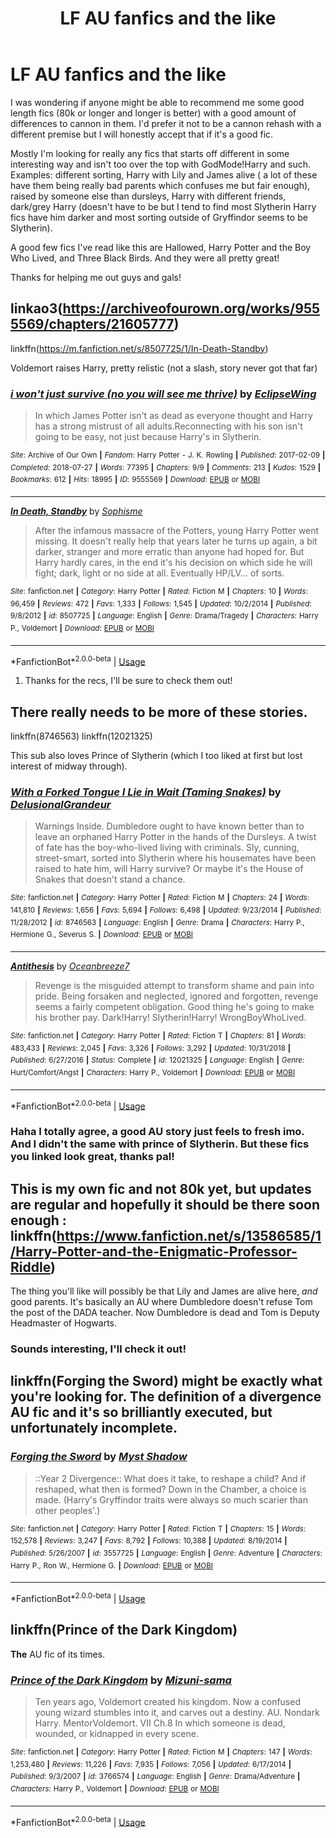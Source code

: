 #+TITLE: LF AU fanfics and the like

* LF AU fanfics and the like
:PROPERTIES:
:Author: Arch3rCS
:Score: 3
:DateUnix: 1592090851.0
:DateShort: 2020-Jun-14
:FlairText: Request
:END:
I was wondering if anyone might be able to recommend me some good length fics (80k or longer and longer is better) with a good amount of differences to cannon in them. I'd prefer it not to be a cannon rehash with a different premise but I will honestly accept that if it's a good fic.

Mostly I'm looking for really any fics that starts off different in some interesting way and isn't too over the top with GodMode!Harry and such. Examples: different sorting, Harry with Lily and James alive ( a lot of these have them being really bad parents which confuses me but fair enough), raised by someone else than dursleys, Harry with different friends, dark/grey Harry (doesn't have to be but I tend to find most Slytherin Harry fics have him darker and most sorting outside of Gryffindor seems to be Slytherin).

A good few fics I've read like this are Hallowed, Harry Potter and the Boy Who Lived, and Three Black Birds. And they were all pretty great!

Thanks for helping me out guys and gals!


** linkao3([[https://archiveofourown.org/works/9555569/chapters/21605777]])

linkffn([[https://m.fanfiction.net/s/8507725/1/In-Death-Standby]])

Voldemort raises Harry, pretty relistic (not a slash, story never got that far)
:PROPERTIES:
:Author: Llolola
:Score: 3
:DateUnix: 1592091686.0
:DateShort: 2020-Jun-14
:END:

*** [[https://archiveofourown.org/works/9555569][*/i won't just survive (no you will see me thrive)/*]] by [[https://www.archiveofourown.org/users/EclipseWing/pseuds/EclipseWing][/EclipseWing/]]

#+begin_quote
  In which James Potter isn't as dead as everyone thought and Harry has a strong mistrust of all adults.Reconnecting with his son isn't going to be easy, not just because Harry's in Slytherin.
#+end_quote

^{/Site/:} ^{Archive} ^{of} ^{Our} ^{Own} ^{*|*} ^{/Fandom/:} ^{Harry} ^{Potter} ^{-} ^{J.} ^{K.} ^{Rowling} ^{*|*} ^{/Published/:} ^{2017-02-09} ^{*|*} ^{/Completed/:} ^{2018-07-27} ^{*|*} ^{/Words/:} ^{77395} ^{*|*} ^{/Chapters/:} ^{9/9} ^{*|*} ^{/Comments/:} ^{213} ^{*|*} ^{/Kudos/:} ^{1529} ^{*|*} ^{/Bookmarks/:} ^{612} ^{*|*} ^{/Hits/:} ^{18995} ^{*|*} ^{/ID/:} ^{9555569} ^{*|*} ^{/Download/:} ^{[[https://archiveofourown.org/downloads/9555569/i%20wont%20just%20survive%20no.epub?updated_at=1569782649][EPUB]]} ^{or} ^{[[https://archiveofourown.org/downloads/9555569/i%20wont%20just%20survive%20no.mobi?updated_at=1569782649][MOBI]]}

--------------

[[https://www.fanfiction.net/s/8507725/1/][*/In Death, Standby/*]] by [[https://www.fanfiction.net/u/4232174/Sophisme][/Sophisme/]]

#+begin_quote
  After the infamous massacre of the Potters, young Harry Potter went missing. It doesn't really help that years later he turns up again, a bit darker, stranger and more erratic than anyone had hoped for. But Harry hardly cares, in the end it's his decision on which side he will fight; dark, light or no side at all. Eventually HP/LV... of sorts.
#+end_quote

^{/Site/:} ^{fanfiction.net} ^{*|*} ^{/Category/:} ^{Harry} ^{Potter} ^{*|*} ^{/Rated/:} ^{Fiction} ^{M} ^{*|*} ^{/Chapters/:} ^{10} ^{*|*} ^{/Words/:} ^{96,459} ^{*|*} ^{/Reviews/:} ^{472} ^{*|*} ^{/Favs/:} ^{1,333} ^{*|*} ^{/Follows/:} ^{1,545} ^{*|*} ^{/Updated/:} ^{10/2/2014} ^{*|*} ^{/Published/:} ^{9/8/2012} ^{*|*} ^{/id/:} ^{8507725} ^{*|*} ^{/Language/:} ^{English} ^{*|*} ^{/Genre/:} ^{Drama/Tragedy} ^{*|*} ^{/Characters/:} ^{Harry} ^{P.,} ^{Voldemort} ^{*|*} ^{/Download/:} ^{[[http://www.ff2ebook.com/old/ffn-bot/index.php?id=8507725&source=ff&filetype=epub][EPUB]]} ^{or} ^{[[http://www.ff2ebook.com/old/ffn-bot/index.php?id=8507725&source=ff&filetype=mobi][MOBI]]}

--------------

*FanfictionBot*^{2.0.0-beta} | [[https://github.com/tusing/reddit-ffn-bot/wiki/Usage][Usage]]
:PROPERTIES:
:Author: FanfictionBot
:Score: 1
:DateUnix: 1592091695.0
:DateShort: 2020-Jun-14
:END:

**** Thanks for the recs, I'll be sure to check them out!
:PROPERTIES:
:Author: Arch3rCS
:Score: 1
:DateUnix: 1592092378.0
:DateShort: 2020-Jun-14
:END:


** There really needs to be more of these stories.

linkffn(8746563) linkffn(12021325)

This sub also loves Prince of Slytherin (which I too liked at first but lost interest of midway through).
:PROPERTIES:
:Author: Elitesuxor
:Score: 2
:DateUnix: 1592092637.0
:DateShort: 2020-Jun-14
:END:

*** [[https://www.fanfiction.net/s/8746563/1/][*/With a Forked Tongue I Lie in Wait (Taming Snakes)/*]] by [[https://www.fanfiction.net/u/4387160/DelusionalGrandeur][/DelusionalGrandeur/]]

#+begin_quote
  Warnings Inside. Dumbledore ought to have known better than to leave an orphaned Harry Potter in the hands of the Dursleys. A twist of fate has the boy-who-lived living with criminals. Sly, cunning, street-smart, sorted into Slytherin where his housemates have been raised to hate him, will Harry survive? Or maybe it's the House of Snakes that doesn't stand a chance.
#+end_quote

^{/Site/:} ^{fanfiction.net} ^{*|*} ^{/Category/:} ^{Harry} ^{Potter} ^{*|*} ^{/Rated/:} ^{Fiction} ^{M} ^{*|*} ^{/Chapters/:} ^{24} ^{*|*} ^{/Words/:} ^{141,810} ^{*|*} ^{/Reviews/:} ^{1,656} ^{*|*} ^{/Favs/:} ^{5,694} ^{*|*} ^{/Follows/:} ^{6,498} ^{*|*} ^{/Updated/:} ^{9/23/2014} ^{*|*} ^{/Published/:} ^{11/28/2012} ^{*|*} ^{/id/:} ^{8746563} ^{*|*} ^{/Language/:} ^{English} ^{*|*} ^{/Genre/:} ^{Drama} ^{*|*} ^{/Characters/:} ^{Harry} ^{P.,} ^{Hermione} ^{G.,} ^{Severus} ^{S.} ^{*|*} ^{/Download/:} ^{[[http://www.ff2ebook.com/old/ffn-bot/index.php?id=8746563&source=ff&filetype=epub][EPUB]]} ^{or} ^{[[http://www.ff2ebook.com/old/ffn-bot/index.php?id=8746563&source=ff&filetype=mobi][MOBI]]}

--------------

[[https://www.fanfiction.net/s/12021325/1/][*/Antithesis/*]] by [[https://www.fanfiction.net/u/2317158/Oceanbreeze7][/Oceanbreeze7/]]

#+begin_quote
  Revenge is the misguided attempt to transform shame and pain into pride. Being forsaken and neglected, ignored and forgotten, revenge seems a fairly competent obligation. Good thing he's going to make his brother pay. Dark!Harry! Slytherin!Harry! WrongBoyWhoLived.
#+end_quote

^{/Site/:} ^{fanfiction.net} ^{*|*} ^{/Category/:} ^{Harry} ^{Potter} ^{*|*} ^{/Rated/:} ^{Fiction} ^{T} ^{*|*} ^{/Chapters/:} ^{81} ^{*|*} ^{/Words/:} ^{483,433} ^{*|*} ^{/Reviews/:} ^{2,045} ^{*|*} ^{/Favs/:} ^{3,326} ^{*|*} ^{/Follows/:} ^{3,292} ^{*|*} ^{/Updated/:} ^{10/31/2018} ^{*|*} ^{/Published/:} ^{6/27/2016} ^{*|*} ^{/Status/:} ^{Complete} ^{*|*} ^{/id/:} ^{12021325} ^{*|*} ^{/Language/:} ^{English} ^{*|*} ^{/Genre/:} ^{Hurt/Comfort/Angst} ^{*|*} ^{/Characters/:} ^{Harry} ^{P.,} ^{Voldemort} ^{*|*} ^{/Download/:} ^{[[http://www.ff2ebook.com/old/ffn-bot/index.php?id=12021325&source=ff&filetype=epub][EPUB]]} ^{or} ^{[[http://www.ff2ebook.com/old/ffn-bot/index.php?id=12021325&source=ff&filetype=mobi][MOBI]]}

--------------

*FanfictionBot*^{2.0.0-beta} | [[https://github.com/tusing/reddit-ffn-bot/wiki/Usage][Usage]]
:PROPERTIES:
:Author: FanfictionBot
:Score: 2
:DateUnix: 1592092653.0
:DateShort: 2020-Jun-14
:END:


*** Haha I totally agree, a good AU story just feels to fresh imo. And I didn't the same with prince of Slytherin. But these fics you linked look great, thanks pal!
:PROPERTIES:
:Author: Arch3rCS
:Score: 2
:DateUnix: 1592095392.0
:DateShort: 2020-Jun-14
:END:


** This is my own fic and not 80k yet, but updates are regular and hopefully it should be there soon enough : linkffn([[https://www.fanfiction.net/s/13586585/1/Harry-Potter-and-the-Enigmatic-Professor-Riddle]])

The thing you'll like will possibly be that Lily and James are alive here, /and/ good parents. It's basically an AU where Dumbledore doesn't refuse Tom the post of the DADA teacher. Now Dumbledore is dead and Tom is Deputy Headmaster of Hogwarts.
:PROPERTIES:
:Author: awesomepossum024
:Score: 2
:DateUnix: 1592096306.0
:DateShort: 2020-Jun-14
:END:

*** Sounds interesting, I'll check it out!
:PROPERTIES:
:Author: Arch3rCS
:Score: 1
:DateUnix: 1592141140.0
:DateShort: 2020-Jun-14
:END:


** linkffn(Forging the Sword) might be exactly what you're looking for. The definition of a divergence AU fic and it's so brilliantly executed, but unfortunately incomplete.
:PROPERTIES:
:Author: francoisschubert
:Score: 2
:DateUnix: 1592100517.0
:DateShort: 2020-Jun-14
:END:

*** [[https://www.fanfiction.net/s/3557725/1/][*/Forging the Sword/*]] by [[https://www.fanfiction.net/u/318654/Myst-Shadow][/Myst Shadow/]]

#+begin_quote
  ::Year 2 Divergence:: What does it take, to reshape a child? And if reshaped, what then is formed? Down in the Chamber, a choice is made. (Harry's Gryffindor traits were always so much scarier than other peoples'.)
#+end_quote

^{/Site/:} ^{fanfiction.net} ^{*|*} ^{/Category/:} ^{Harry} ^{Potter} ^{*|*} ^{/Rated/:} ^{Fiction} ^{T} ^{*|*} ^{/Chapters/:} ^{15} ^{*|*} ^{/Words/:} ^{152,578} ^{*|*} ^{/Reviews/:} ^{3,247} ^{*|*} ^{/Favs/:} ^{8,792} ^{*|*} ^{/Follows/:} ^{10,388} ^{*|*} ^{/Updated/:} ^{8/19/2014} ^{*|*} ^{/Published/:} ^{5/26/2007} ^{*|*} ^{/id/:} ^{3557725} ^{*|*} ^{/Language/:} ^{English} ^{*|*} ^{/Genre/:} ^{Adventure} ^{*|*} ^{/Characters/:} ^{Harry} ^{P.,} ^{Ron} ^{W.,} ^{Hermione} ^{G.} ^{*|*} ^{/Download/:} ^{[[http://www.ff2ebook.com/old/ffn-bot/index.php?id=3557725&source=ff&filetype=epub][EPUB]]} ^{or} ^{[[http://www.ff2ebook.com/old/ffn-bot/index.php?id=3557725&source=ff&filetype=mobi][MOBI]]}

--------------

*FanfictionBot*^{2.0.0-beta} | [[https://github.com/tusing/reddit-ffn-bot/wiki/Usage][Usage]]
:PROPERTIES:
:Author: FanfictionBot
:Score: 1
:DateUnix: 1592100566.0
:DateShort: 2020-Jun-14
:END:


** linkffn(Prince of the Dark Kingdom)

*The* AU fic of its times.
:PROPERTIES:
:Author: Lindsiria
:Score: 1
:DateUnix: 1592118367.0
:DateShort: 2020-Jun-14
:END:

*** [[https://www.fanfiction.net/s/3766574/1/][*/Prince of the Dark Kingdom/*]] by [[https://www.fanfiction.net/u/1355498/Mizuni-sama][/Mizuni-sama/]]

#+begin_quote
  Ten years ago, Voldemort created his kingdom. Now a confused young wizard stumbles into it, and carves out a destiny. AU. Nondark Harry. MentorVoldemort. VII Ch.8 In which someone is dead, wounded, or kidnapped in every scene.
#+end_quote

^{/Site/:} ^{fanfiction.net} ^{*|*} ^{/Category/:} ^{Harry} ^{Potter} ^{*|*} ^{/Rated/:} ^{Fiction} ^{M} ^{*|*} ^{/Chapters/:} ^{147} ^{*|*} ^{/Words/:} ^{1,253,480} ^{*|*} ^{/Reviews/:} ^{11,226} ^{*|*} ^{/Favs/:} ^{7,935} ^{*|*} ^{/Follows/:} ^{7,056} ^{*|*} ^{/Updated/:} ^{6/17/2014} ^{*|*} ^{/Published/:} ^{9/3/2007} ^{*|*} ^{/id/:} ^{3766574} ^{*|*} ^{/Language/:} ^{English} ^{*|*} ^{/Genre/:} ^{Drama/Adventure} ^{*|*} ^{/Characters/:} ^{Harry} ^{P.,} ^{Voldemort} ^{*|*} ^{/Download/:} ^{[[http://www.ff2ebook.com/old/ffn-bot/index.php?id=3766574&source=ff&filetype=epub][EPUB]]} ^{or} ^{[[http://www.ff2ebook.com/old/ffn-bot/index.php?id=3766574&source=ff&filetype=mobi][MOBI]]}

--------------

*FanfictionBot*^{2.0.0-beta} | [[https://github.com/tusing/reddit-ffn-bot/wiki/Usage][Usage]]
:PROPERTIES:
:Author: FanfictionBot
:Score: 1
:DateUnix: 1592118393.0
:DateShort: 2020-Jun-14
:END:
